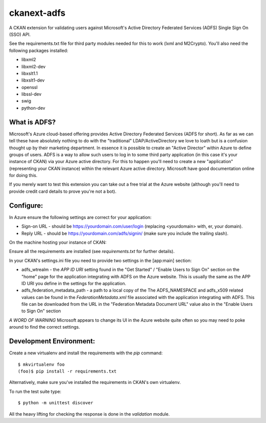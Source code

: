 ckanext-adfs
------------

A CKAN extension for validating users against Microsoft's Active Directory
Federated Services (ADFS) Single Sign On (SSO) API.

See the requirements.txt file for third party modules needed for this to
work (lxml and M2Crypto). You'll also need the following packages installed:

* libxml2
* libxml2-dev
* libxslt1.1
* libxslt1-dev
* openssl
* libssl-dev
* swig
* python-dev

What is ADFS?
============

Microsoft's Azure cloud-based offering provides Active Directory Federated
Services (ADFS for short). As far as we can tell these have absolutely nothing
to do with the "traditional" LDAP/ActiveDirectory we love to loath but is a
confusion thought up by their marketing department. In essence it is possible
to create an "Active Director" within Azure to define groups of users. ADFS
is a way to allow such users to log in to some third party application (in this
case it's your instance of CKAN) via your Azure active directory. For this to
happen you'll need to create a new "application" (representing your CKAN
instance) within the relevant Azure active directory. Microsoft have good
documentation online for doing this.

If you merely want to test this extension you can take out a free trial at the
Azure website (although you'll need to provide credit card details to prove
you're not a bot).

Configure:
=========

In Azure ensure the following settings are correct for your application:

* Sign-on URL - should be https://yourdomain.com/user/login (replacing <yourdomain> with, er, your domain).
* Reply URL - should be https://yourdomain.com/adfs/signin/ (make sure you include the trailing slash).

On the machine hosting your instance of CKAN:

Ensure all the requirements are installed (see `requirements.txt` for further
details).

In your CKAN's settings.ini file you need to provide two settings in the
[app:main] section:

* adfs_wtrealm - the `APP ID URI` setting found in the "Get Started" / "Enable Users to Sign On" section on the "home" page for the application integrating with ADFS on the Azure website. This is usually the same as the APP ID URI you define in the settings for the application.

* adfs_federation_metadata_path - a path to a local copy of the The ADFS_NAMESPACE and adfs_x509 related values can be found in the `FederationMetadata.xml` file associated with the application integrating with ADFS. This file can be downloaded from the URL in the "Federation Metadata Document URL" value also in the "Enable Users to Sign On" section

*A WORD OF WARNING* Microsoft appears to change its UI in the Azure website quite often so you may need to poke around to find the correct settings.

Development Environment:
=======================

Create a new virtualenv and install the requirements with the `pip` command::

    $ mkvirtualenv foo
    (foo)$ pip install -r requirements.txt

Alternatively, make sure you've installed the requirements in CKAN's own
virtualenv.

To run the test suite type::

    $ python -m unittest discover

All the heavy lifting for checking the response is done in the `validation`
module.

